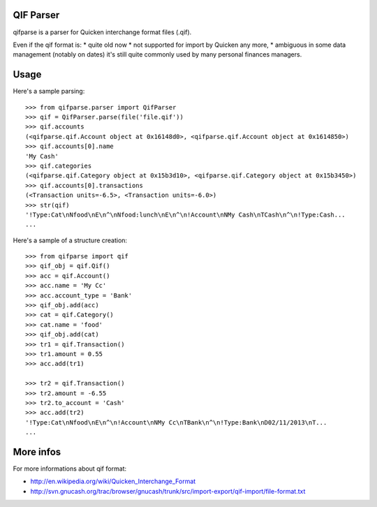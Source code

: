 QIF Parser
============

.. image:: https://travis-ci.org/giacomos/qifparse.png?branch=master   
    :target: https://travis-ci.org/giacomos/qifparse

qifparse is a parser for Quicken interchange format files (.qif).

Even if the qif format is:
* quite old now
* not supported for import by Quicken any more,
* ambiguous in some data management (notably on dates)
it's still quite commonly used by many personal finances managers.


Usage
======

Here's a sample parsing::

   >>> from qifparse.parser import QifParser
   >>> qif = QifParser.parse(file('file.qif'))
   >>> qif.accounts
   (<qifparse.qif.Account object at 0x16148d0>, <qifparse.qif.Account object at 0x1614850>)
   >>> qif.accounts[0].name
   'My Cash'
   >>> qif.categories
   (<qifparse.qif.Category object at 0x15b3d10>, <qifparse.qif.Category object at 0x15b3450>)
   >>> qif.accounts[0].transactions
   (<Transaction units=-6.5>, <Transaction units=-6.0>)
   >>> str(qif)
   '!Type:Cat\nNfood\nE\n^\nNfood:lunch\nE\n^\n!Account\nNMy Cash\nTCash\n^\n!Type:Cash...
   ...

Here's a sample of a structure creation::

   >>> from qifparse import qif
   >>> qif_obj = qif.Qif()
   >>> acc = qif.Account()
   >>> acc.name = 'My Cc'
   >>> acc.account_type = 'Bank'
   >>> qif_obj.add(acc)
   >>> cat = qif.Category()
   >>> cat.name = 'food'
   >>> qif_obj.add(cat)
   >>> tr1 = qif.Transaction()
   >>> tr1.amount = 0.55
   >>> acc.add(tr1)

   >>> tr2 = qif.Transaction()
   >>> tr2.amount = -6.55
   >>> tr2.to_account = 'Cash'
   >>> acc.add(tr2)
   '!Type:Cat\nNfood\nE\n^\n!Account\nNMy Cc\nTBank\n^\n!Type:Bank\nD02/11/2013\nT...
   ...

More infos
============
For more informations about qif format:

* http://en.wikipedia.org/wiki/Quicken_Interchange_Format
* http://svn.gnucash.org/trac/browser/gnucash/trunk/src/import-export/qif-import/file-format.txt
